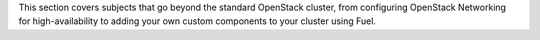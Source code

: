 This section covers subjects that go beyond the standard OpenStack cluster, 
from configuring OpenStack Networking for high-availability to adding your own 
custom components to your cluster using Fuel.